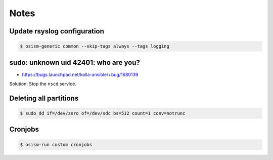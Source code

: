 =====
Notes
=====

Update rsyslog configuration
============================

.. code-block:: console

   $ osism-generic common --skip-tags always --tags logging

sudo: unknown uid 42401: who are you?
=====================================

* https://bugs.launchpad.net/kolla-ansible/+bug/1680139

Solution: Stop the ``nscd`` service.

Deleting all partitions
=======================

.. code-block:: console

   $ sudo dd if=/dev/zero of=/dev/sdc bs=512 count=1 conv=notrunc

Cronjobs
========

.. code-block:: console

   $ osism-run custom cronjobs
